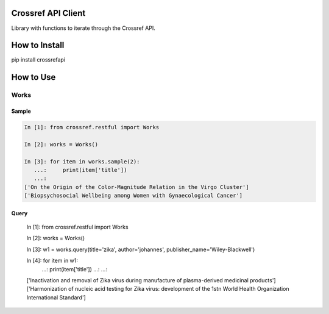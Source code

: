 -------------------
Crossref API Client
-------------------

Library with functions to iterate through the Crossref API.

.. image:: https://travis-ci.org/fabiobatalha/crossrefapi.svg?branch=master
    :target: https://travis-ci.org/fabiobatalha/crossrefapi

--------------
How to Install
--------------

pip install crossrefapi

----------
How to Use
----------

Works
-----


Sample
``````

.. code-block:: python

    In [1]: from crossref.restful import Works

    In [2]: works = Works()

    In [3]: for item in works.sample(2):
       ...:     print(item['title'])
       ...:
    ['On the Origin of the Color-Magnitude Relation in the Virgo Cluster']
    ['Biopsychosocial Wellbeing among Women with Gynaecological Cancer']


Query
`````

    In [1]: from crossref.restful import Works

    In [2]: works = Works()

    In [3]: w1 = works.query(title='zika', author='johannes', publisher_name='Wiley-Blackwell')

    In [4]: for item in w1:
       ...:     print(item['title'])
       ...:
       ...:
    ['Inactivation and removal of Zika virus during manufacture of plasma-derived medicinal products']
    ['Harmonization of nucleic acid testing for Zika virus: development of the 1st\n World Health Organization International Standard']
